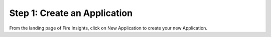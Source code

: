 Step 1: Create an Application
=================

From the landing page of Fire Insights, click on New Application to create your new Application.


